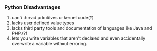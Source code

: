 *** Python Disadvantages
1. can't thread primitives or kernel code(?)
2. lacks user defined value types
3. lacks third party tools and documentation of languages like Java and PHP.(?)
4. lets you write variables that aren't declared and even accidentally overwrite a variable without erroring.
